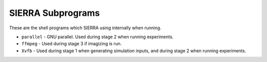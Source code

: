 ==================
SIERRA Subprograms
==================

These are the shell programs which SIERRA using internally when running.

- ``parallel`` - GNU parallel. Used during stage 2 when running experiments.

- ``ffmpeg`` - Used during stage 3 if imagizing is run.

- ``Xvfb`` - Used during stage 1 when generating simulation inputs, and during stage 2 when
  running experiments.
